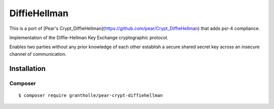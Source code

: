 *******************
DiffieHellman
*******************

This is a port of [Pear's Crypt_DiffieHellman](https://github.com/pear/Crypt_DiffieHellman) that adds psr-4 compliance.

Implementation of the Diffie-Hellman Key Exchange cryptographic protocol.

Enables two parties without any prior knowledge of each other establish
a secure shared secret key across an insecure channel of communication.

============
Installation
============

Composer
========
::

    $ composer require grantholle/pear-crypt-diffiehellman

